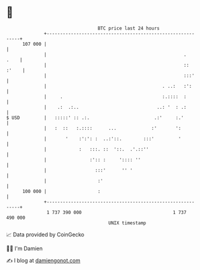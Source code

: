 * 👋

#+begin_example
                                     BTC price last 24 hours                    
                 +------------------------------------------------------------+ 
         107 000 |                                                            | 
                 |                                                   .   .    | 
                 |                                                   :: :'    | 
                 |                                                   :::'     | 
                 |                                           . ..:   :':      | 
                 |     .                                     :.::::  :        | 
                 |    .:  .:..                             ..: '  : .:        | 
   $ USD         |   :::::' :: .:.                        .:'     :.'         | 
                 |   :  ::   :.::::      ...             :'       ':          | 
                 |       '    :':': :  ..:'::.        :::'         '          | 
                 |            :   :::. ::  '::.  .'.::''                      | 
                 |                :':: :     ':::: ''                         | 
                 |                  :::'      '' '                            | 
                 |                   :'                                       | 
         100 000 |                   :                                        | 
                 +------------------------------------------------------------+ 
                  1 737 390 000                                  1 737 490 000  
                                         UNIX timestamp                         
#+end_example
📈 Data provided by CoinGecko

🧑‍💻 I'm Damien

✍️ I blog at [[https://www.damiengonot.com][damiengonot.com]]
